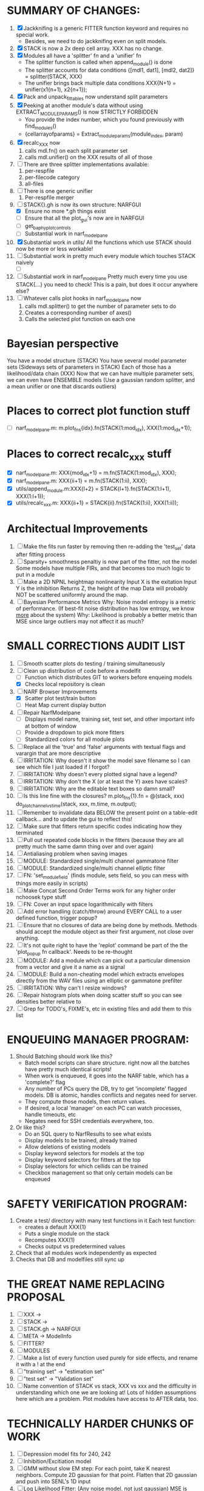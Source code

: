 * SUMMARY OF CHANGES:
  1) [X] Jackknifing is a generic FITTER function keyword and requires no special work.
         - Besides, we need to do jackknifing even on split models.
  2) [X] STACK is now a 2x deep cell array. XXX has no change.
  3) [X] Modules all have a 'splitter' fn and a 'unifier' fn
	 - The splitter function is called when append_module() is done
	 - The splitter accounts for data conditions
	   {[mdl1, dat1], [mdl2, dat2]} = splitter(STACK, XXX)
	 - The unifier brings back multiple data conditions
	   XXX{N+1} = unifier(x1{n+1), x2{n+1});
  4) [X] Pack and unpack_fittables now understand split parameters
  5) [X] Peeking at another module's data without using EXTRACT_MODULE_PARAMS() is now STRICTLY FORBIDDEN
         - You provide the index number, which you found previously with find_modules()
	 - {cellarrayofparams} = Extract_module_params(module_index, param) 
  6) [X] recalc_XXX now 
	   1. calls mdl.fn() on each split parameter set
	   2. calls mdl.unifier() on the XXX results of all of those
  7) [ ] There are three splitter implementations available:
	 1. per-respfile
	 2. per-filecode category
	 3. all-files
  8) [ ] There is one generic unifier
         1. Per-respfile merger
  9) [-] STACK{}.gh is now its own structure: NARFGUI
	 - [X] Ensure no more *.gh things exist
	 - [ ] Ensure that all the plot_gui's now are in NARFGUI
	 - [ ] get_baphy_plot_controls
	 - [ ] Substantial work in narf_modelpane
  10) [X] Substantial work in utils/
	  All the functions which use STACK should now be more or less workable!
  11) [ ] Substantial work in pretty much every module which touches STACK naively
	  - [ ] 
  12) [ ] Substantial work in narf_modelpane
	  Pretty much every time you use STACK{...} you need to check!
	  This is a pain, but does it occur anywhere else?
  13) [ ] Whatever calls plot hooks in narf_modelpane now
	    1. calls mdl.splitter() to get the number of parameter sets to do
	    2. Creates a corresponding number of axes() 
	    3. Calls the selected plot function on each one

* Bayesian perspective
  You have a model structure (STACK)
  You have several model parameter sets (Sideways sets of parameters in STACK)
  Each of those has a likelihood/data chain (XXX)
  Now that we can have multiple parameter sets, we can even have ENSEMBLE models
    (Use a gaussian random splitter, and a mean unifier or one that discards outliers)
  
* Places to correct plot function stuff
  - [ ] narf_modelpane.m:        m.plot_fns{idx}.fn(STACK(1:mod_idx), XXX(1:mod_idx+1));

* Places to correct recalc_xxx stuff
  - [X] narf_modelpane.m:        XXX{mod_idx+1} = m.fn(STACK(1:mod_idx), XXX); 
  - [X] narf_modelpane.m:            XXX{ii+1} = m.fn(STACK(1:ii), XXX); 
  - [X] utils/append_module.m:XXX{l+2} = STACK{l+1}.fn(STACK(1:l+1), XXX(1:l+1));
  - [X] utils/recalc_xxx.m:    XXX{ii+1} = STACK{ii}.fn(STACK(1:ii), XXX(1:ii));

* Architectual Improvements
  1. [ ] Make the fits run faster by removing then re-adding the 'test_set' data after fitting process
  2. [ ] Sparsity+ smoothness penaltiy is now part of the fitter, not the model
	 Some models have multiple FIRs, and that becomes too much logic to put in a module
  3. [ ] Make a 2D NPNL heightmap nonlinearity
	 Input X is the exitation
	 Input Y is the inhibition
	 Returns Z, the height of the map
	 Data will probably NOT be scattered uniformly around the map.
  4. [ ] Bayesian Performance Metrics
	 Why: Noise model entropy is a metric of performance. (If best-fit noise distribution has low entropy, we know _more_ about the system) 
	 Why: Likelihood is probably a better metric than MSE since large outliers may not affect it as much?

* SMALL CORRECTIONS AUDIT LIST
  1. [ ] Smooth scatter plots do testing / training simultaneously
  2. [-] Clean up distribution of code before a modelfit
	 - [ ] Function which distributes GIT to workers before enqueing models
	 - [X] Checks local repository is clean
  3. [-] NARF Browser Improvements
         - [X] Scatter plot test/train button
         - [ ] Heat Map current display button	
  4. [ ] Repair NarfModelpane
         - [ ] Displays model name, training set, test set, and other important info at bottom of window
         - [ ] Provide a dropdown to pick more fitters
	 - [ ] Standardized colors for all module plots
  5. [ ] Replace all the 'true' and 'false' arguments with textual flags and varargin that are more descriptive
  6. [ ] IRRITATION: Why doesn't it show the model save filename so I can see which file I just loaded if I forgot?
  7. [ ] IRRITATION: Why doesn't every plotted signal have a legend?
  8. [ ] IRRITATION: Why don't the X (or at least the Y) axes have scales?
  9. [ ] IRRITATION: Why are the editable text boxes so damn small?
  10. [ ] Is this line fine with the closures? m.plot_fns{1}.fn = @(stack, xxx) do_plot_channel_vs_time(stack, xxx, m.time, m.output);
  11. [ ] Remember to invalidate data BELOW the present point on a table-edit callback... and to update the gui to reflect this!
  12. [ ] Make sure that fitters return specific codes indicating how they terminated
  13. [ ] Pull out repeated code blocks in the fitters (because they are all pretty much the same damn thing over and over again)
  14. [ ] Antialiasing problem when saving images
  15. [ ] MODULE: Standardized single/multi channel gammatone filter
  16. [ ] MODULE: Standardized single/multi channel elliptic filter 
  17. [ ] FN: 'set_module_field' (finds module, sets field, so you can mess with things more easily in scripts)
  18. [ ] Make Concat Second Order Terms work for any higher order nchoosek type stuff
  19. [ ] FN: Cover an input space logarithmically with filters
  20. [ ] Add error handling (catch/throw) around EVERY CALL to a user defined function, trigger popup?
  21. [ ] Ensure that no closures of data are being done by methods. Methods should accept the module object as their first argument, not close over anything.
  22. [ ] It's not quite right to have the 'replot' command be part of the the 'plot_popup fn callback'. Needs to be re-thought
  23. [ ] MODULE: Add a module which can pick out a particular dimension from a vector and give it a name as a signal
  24. [ ] MODULE: Build a non-cheating model which extracts envelopes directly from the WAV files using an elliptic or gammatone prefilter
  25. [ ] IRRITATION: Why can't I resize windows?
  26. [ ] Repair histogram plots when doing scatter stuff so you can see densities better relative to 
  27. [ ] Grep for TODO's, FIXME's, etc in existing files and add them to this list

* ENQUEUING MANAGER PROGRAM:
  1. Should Batching should work like this?
     + Batch model scripts can share structure. right now all the batches have pretty much identical scripts!
     + When work is enqueued, it goes into the NARF table, which has a 'complete?' flag
     + Any number of PCs query the DB, try to get 'incomplete' flagged models. DB is atomic, handles conflicts and negates need for server.
     + They compute those models, then return values.
     + If desired, a local 'manager' on each PC can watch processes, handle timeouts, etc
     + Negates need for SSH credentials everywhere, too.
  2. Or like this?
     + Do an SQL query to NarfResults to see what exists
     + Display models to be trained, already trained
     + Allow deletions of existing models
     + Display keyword selectors for models at the top
     + Display keyword selectors for fitters at the top
     + Display selectors for which cellids can be trained
     + Checkbox management so that only certain models can be enqueued


* SAFETY VERIFICATION PROGRAM:
  1. Create a test/ directory with many test functions in it
     Each test function:
     - creates a default XXX{1}
     - Puts a single module on the stack
     - Recomputes XXX(1)
     - Checks output vs predetermined values
  2. Check that all modules work independently as expected
  3. Checks that DB and modelfiles still sync up

* THE GREAT NAME REPLACING PROPOSAL
  1. [ ] XXX -> 
  2. [ ] STACK -> 
  3. [ ] STACK.gh -> NARFGUI
  4. [ ] META -> ModelInfo
  5. [ ] FITTER?
  6. [ ] MODULES
  8. [ ] Make a list of every function used purely for side effects, and rename it with a ! at the end
  9. [ ] "training set" -> "estimation set"
  10. [ ] "test set" -> "Validation set"
  11. [ ] Name convention of STACK vs stack, XXX vs xxx and the difficulty in understanding which one we are looking at! 
	  Lots of hidden assumptions here which are a problem. Plot modules have access to AFTER data, too.

* TECHNICALLY HARDER CHUNKS OF WORK
  1. [ ] Depression model fits for 240, 242
  2. [ ] Inhibition/Excitiation model
  4. [ ] GMM without slow EM step:
	 For each point, take K nearest neighbors. 
	 Compute 2D gaussian for that point. 
	 Flatten that 2D gaussian and push into SENL's 1D input
  5. [ ] Log Likelihood Fitter: (Any noise model, not just gaussian)
	 MSE is biased towards gaussian noise models, and for real-life data sets the probability tails are always heavier than a gaussian.
	 Subcomponents:
	 - [ ] inter_spike_intervals computation module
         - [ ] bayesian_likelihood() perf metric module
  6. [ ] ABCD Control Blocks with arbitrary functions (start with 1st and second degree polynomials)
  7. [ ] Use a single wavelet transform in place of downsampling + FIR filter
  8. [ ] Write a crash course guide on using NARF

* DEFERRED
** Stephen's boosting verification
  1. A Shrinking step size is stupid simple. Is there a better way?
  2. Can we retire the analysis/TSP files?
  3. Can I retire the modules/exp_filter? 

* DISCARDED WORK
  1. [ ] Push all existing files into the database
  2. [ ] MODULE INIT: Make a module which has a complex init process
	 1) Creates a spanning filterbank of gammatones
	 2) Trains the FIR filter on that spanning filterbank
	 3) Picks the top N (Usually 1, 2 or 3) filters based on their power
	 4) Crops all other filters
  3. [ ] FIX POTENTIAL SOURCE OF BUGS: Not all files have a META.batch property (for 240 and 242)
  4. [ ] A histogram heat map of model performance for each cell so you can see distribution of model performance (not needed now that I have cumulative dist plotter)
  5. [ ] If empty test set is given for a cellid, what should we do? Hold 1 out cross validation? 
  6. [ ] Fix EM conditioning error and get gmm4 started again (Not sure how to fix!)
  7. [ ] Address question: Does variation in neural fuction in A1 follow a continuum, or are there visible clusters?
  8. [ ] A 2D sparse bayes approach. Make a 2D matrix with constant shape (elliptical, based on local deviation of N nearest points) to make representative gaussians, then flatten to 1D to make basis vectors fed through SB.
  9. [ ] CLEAN: Compare_models needs to sort based on training score if test_score doesn't exist.
  10. [ ] FITTER: Regularized boosting fitter
  11. [ ] FITTER: Automatic Relevancy Determination (ARD) + Automatic Smoothness Determination (ASD)
  12. [ ] FITTER: A stronger shrinkage fitter (Shrink by as much as you want).
  13. [ ] FITTER: Three-step fitter (First FIR, then NL, then both together).
  14. [ ] FITTER: Multi-step sparseness fitters (Fit, sparseify, fit, sparsify, etc). Waste of time
  15. [ ] MODULE: Make a faster IIR filter with asymmetric response properties 
  16. [ ] Make logging work for the GUI by including the log space in narf_modelpane?
  17. [ ] IRRITATION: Why doesn't 'nonlinearity' module default to a sigmoid with reasonable parameters?
  18. [ ] IRRITATION: Why isn't there progress in the GUI when fitting?
  19. [ ] IRRITATION: Why isn't there an 'undo' function?
  20. [ ] IRRITATION: Why can't I edit a module type in the middle of the stack via the GUI?
  21. [ ] Right now, you can only instantiate a single GUI at a time. Could this be avoided and the design made more general?	  
	  To do this, instead of a _global_ STACK and XXX, they would be closed-over by the GUI object.
	  Then, there would need to be a 'update-gui' function which can use those closed over variables.
	  That fn could be called whenever you want to programmatically update it. 	  	  	 
  22. [ ] Make gui plot functions response have two dropdowns to pick out colorbar thresholds for easier visualization?
  23. [ ] Make it so baphy can be run _twice_, so that raw_stim_fs can be two different values (load envelope and wav data simultaneously)
  24. [ ] MODULE: Add a filter that processess phase information from a stimulus, not just the magnitude
  25. [ ] Write a function which swaps out the STACK into the BACKGROUND so you can 'hold' a model as a reference and play around with other settings, and see the results graphically by switching back and forth.
  26. [ ] Try adding informative color to histograms and scatter plots
  27. [ ] Try improving contrast of various intensity plots
  28. [ ] Put a Button on the performance metric that launches an external figure if more plot space is needed.
  29. [ ] Add a GUI button to load_stim_from_baphy to play the stimulus as a sound
  30. [ ] FITTER: Crop N% out fitter:
	    1) quickfits FIR
	    2) then quickfits NL
	    3) measures distance from NL line, marks the N worst points
	    4) Looks them up by original indexes (before the sort and row averaging)
	    5) Inverts nonlinearity numerically to find input
	    6) Deconvolves FIR to find the spike that was bad
	    7) Deletes that bad spike from the data
	    8) Starts again with a shrinkage fitter that fits both together
  31. [ ] Expressing NL smoothness regularizer as a matrix
	    A Tikhonov matrix for regression: 
	    diagonals are variance of each coef.
	    2nd diagonals would add some correlation from one FIR coef to the next (smoothness?).
  32. [ ] Sparsity check:
	   For each model,
              for 1:num coefs
               Prune the least important coef
		plot performance
              Make a plot of the #coefs vs performance
  33. [ ] A check of NL homoskedasticity (How much is the variance changing along the abscissa)	     
  34. [ ] FITTER: SWARM. Hybrid fit routine which takes the top N% of models, scales all FIR powers to be the same, then shrinks them.
  35. [ ] Get a histogram of the error of the NL. (Is it Gaussian or something else?)
  36. [ ] Have a display of the Pareto front (Dominating models with better r^2 or whatever)
  37. [ ] FN: Searches for unattached model and image files and deletes them
  38. [ ] Models need associated 'summarize' methods in META
	  Why: Need to extract comparable info despite STACK positional differences in model structure.
	  Why: Need a general interface to plot model summaries for wildly different models
	  Difficulty: Auto-generated models will need some intelligence as to how to generate summarize methods for themselves
  39. [ ] DB Bug Catcher which verifies that every model file in /auto/data/code is in the DB, and correct
	  Why: Somebody could easily put the DB and filesystem out of sync.
	  Why: image files could get deleted
	  Why: DB table could get corrupted
	  Why: Also, we need to periodically re-run the analysis/batch_240.m type scripts to make sure they are all generated and current
  40. [ ] Put a line in fit_single_model that pulls the latest GIT code before fitting?
  41. Fit combo: revcorr->boost (what we do now)
  42. Fit combo: revcorr->boost->sparsify->boost   (Force sparsity and re-boost)
  43. Fit combo: prior->boost
  44. Fit combo: revcorr->boost_with_increasing_sparsity_penalty
  45. Fit combo: revcorr->boost_with_decreasing_sparsity_penalty
  46. Fit combo: zero->boost 
  47. Fit combo: Fit at 100hz, then use that to init a fit at 200Hz, then again at 400Hz.
  48. Replace my nargin checks with "if ~exist('BLAH','var'),"
  48. sf=sf{1}; should be eliminated IN EVERY SINGLE FILE! 

* Crazyboost
  How's this for a fitter?
  Boosting works well, and tries every possible step before taking a new one.
  That's good and deterministic, but maybe we could speed things up by randomly sorting the steps (so as not to be biased towards early values)
  Then just take a step _any_ time it improves the score
  It would take many more steps each iteration.
  No guarantee it would converge, but maybe we could do it a few times.
